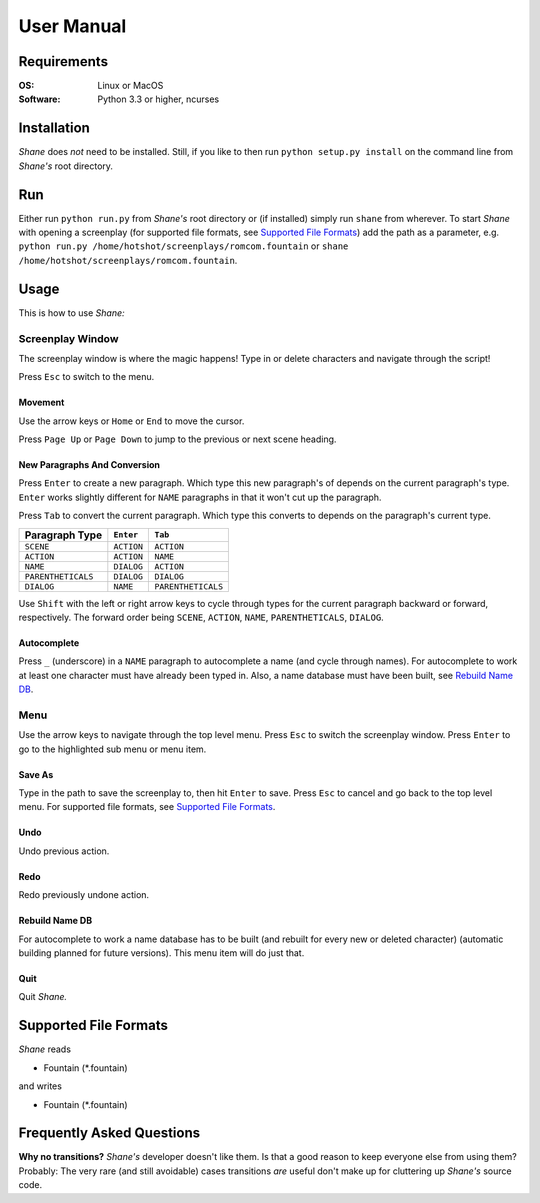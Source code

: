 ===========
User Manual
===========

Requirements
============

:OS: Linux or MacOS
:Software: Python 3.3 or higher, ncurses

Installation
============

*Shane* does *not* need to be installed. Still, if you like to then run
``python setup.py install`` on the command line from *Shane's* root directory.

Run
===

Either run ``python run.py`` from *Shane's* root directory or (if installed)
simply run ``shane`` from wherever. To start *Shane* with opening a screenplay
(for supported file formats, see `Supported File Formats`_) add the path as
a parameter, e.g. ``python run.py /home/hotshot/screenplays/romcom.fountain``
or ``shane /home/hotshot/screenplays/romcom.fountain``.

Usage
=====

This is how to use *Shane:*

Screenplay Window
-----------------

The screenplay window is where the magic happens! Type in or delete characters
and navigate through the script!

Press ``Esc`` to switch to the menu.

Movement
########

Use the arrow keys or ``Home`` or ``End`` to move the cursor.

Press ``Page Up`` or ``Page Down`` to jump to the previous or next scene heading.

New Paragraphs And Conversion
#############################

Press ``Enter`` to create a new paragraph. Which type this new paragraph's of
depends on the current paragraph's type. ``Enter`` works slightly different for
``NAME`` paragraphs in that it won't cut up the paragraph.

Press ``Tab`` to convert the current paragraph. Which type this converts to
depends on the paragraph's current type.

+--------------------+------------+--------------------+
| Paragraph Type     | ``Enter``  | ``Tab``            |
+====================+============+====================+
| ``SCENE``          | ``ACTION`` | ``ACTION``         |
+--------------------+------------+--------------------+
| ``ACTION``         | ``ACTION`` | ``NAME``           |
+--------------------+------------+--------------------+
| ``NAME``           | ``DIALOG`` | ``ACTION``         |
+--------------------+------------+--------------------+
| ``PARENTHETICALS`` | ``DIALOG`` | ``DIALOG``         |
+--------------------+------------+--------------------+
| ``DIALOG``         | ``NAME``   | ``PARENTHETICALS`` |
+--------------------+------------+--------------------+

Use ``Shift`` with the left or right arrow keys to cycle through types for the
current paragraph backward or forward, respectively. The forward order being
``SCENE``, ``ACTION``, ``NAME``, ``PARENTHETICALS``, ``DIALOG``.

Autocomplete
############

Press ``_`` (underscore) in a ``NAME`` paragraph to autocomplete a name (and
cycle through names). For autocomplete to work at least one character must have
already been typed in. Also, a name database must have been built, see
`Rebuild Name DB`_.

Menu
----

Use the arrow keys to navigate through the top level menu. Press ``Esc`` to
switch the screenplay window. Press ``Enter`` to go to the highlighted sub menu
or menu item.

Save As
#######

Type in the path to save the screenplay to, then hit ``Enter`` to save. Press
``Esc`` to cancel and go back to the top level menu. For supported file formats,
see `Supported File Formats`_.

Undo
####

Undo previous action.

Redo
####

Redo previously undone action.

Rebuild Name DB
###############

For autocomplete to work a name database has to be built (and rebuilt for every
new or deleted character) (automatic building planned for future versions).
This menu item will do just that.

Quit
####

Quit *Shane.*

Supported File Formats
======================

*Shane* reads

- Fountain (\*.fountain)

and writes

- Fountain (\*.fountain)

Frequently Asked Questions
==========================

**Why no transitions?** *Shane's* developer doesn't like them. Is that a good
reason to keep everyone else from using them? Probably: The very rare (and still
avoidable) cases transitions *are* useful don't make up for cluttering up
*Shane's* source code.
